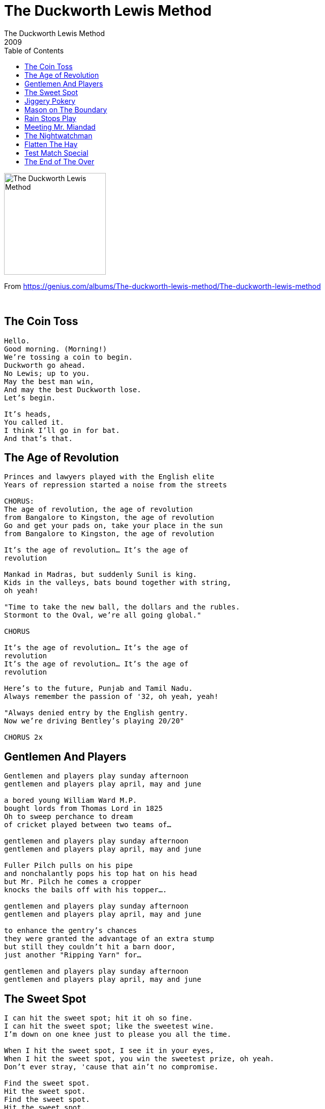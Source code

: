 = The Duckworth Lewis Method
The Duckworth Lewis Method
2009
:toc:

image:../cover.jpg[The Duckworth Lewis Method,200,200]

From https://genius.com/albums/The-duckworth-lewis-method/The-duckworth-lewis-method

++++
<br clear="both">
++++	

== The Coin Toss

[verse]
____
Hello.
Good morning. (Morning!)
We're tossing a coin to begin.
Duckworth go ahead.
No Lewis; up to you.
May the best man win,
And may the best Duckworth lose.
Let's begin.

It's heads,
You called it.
I think I'll go in for bat.
And that's that.
____

== The Age of Revolution

[verse]
____
Princes and lawyers played with the English elite
Years of repression started a noise from the streets

CHORUS:
The age of revolution, the age of revolution
from Bangalore to Kingston, the age of revolution
Go and get your pads on, take your place in the sun
from Bangalore to Kingston, the age of revolution

It's the age of revolution... It's the age of 
revolution

Mankad in Madras, but suddenly Sunil is king.
Kids in the valleys, bats bound together with string, 
oh yeah!

"Time to take the new ball, the dollars and the rubles.
Stormont to the Oval, we're all going global."

CHORUS

It's the age of revolution... It's the age of 
revolution
It's the age of revolution... It's the age of 
revolution

Here's to the future, Punjab and Tamil Nadu.
Always remember the passion of '32, oh yeah, yeah!

"Always denied entry by the English gentry.
Now we're driving Bentley's playing 20/20"

CHORUS 2x
____

== Gentlemen And Players

[verse]
____
Gentlemen and players play sunday afternoon
gentlemen and players play april, may and june

a bored young William Ward M.P.
bought lords from Thomas Lord in 1825
Oh to sweep perchance to dream
of cricket played between two teams of...

gentlemen and players play sunday afternoon
gentlemen and players play april, may and june

Fuller Pilch pulls on his pipe
and nonchalantly pops his top hat on his head
but Mr. Pilch he comes a cropper
knocks the bails off with his topper....

gentlemen and players play sunday afternoon
gentlemen and players play april, may and june

to enhance the gentry's chances
they were granted the advantage of an extra stump
but still they couldn't hit a barn door,
just another "Ripping Yarn" for...

gentlemen and players play sunday afternoon
gentlemen and players play april, may and june
____


== The Sweet Spot

[verse]
____
I can hit the sweet spot; hit it oh so fine.
I can hit the sweet spot; like the sweetest wine.
I'm down on one knee just to please you all the time.

When I hit the sweet spot, I see it in your eyes,
When I hit the sweet spot, you win the sweetest prize, oh yeah.
Don't ever stray, 'cause that ain't no compromise.

Find the sweet spot.
Hit the sweet spot.
Find the sweet spot.
Hit the sweet spot.
Find the sweet spot.
Hit the sweet spot.
Find the sweet spot.

I can hit the sweet spot; sweet as apple pie.
I can hit the sweet spot; hit you really high.
My aim is true, gonna hit you out of sight.

I can find the sweet spot; sweet as sugar love.
I can find the sweet spot; the diamond in the rough.
No I ain't gonna share though I just can't get enough.

Find the sweet spot.
Hit the sweet spot.
Find the sweet spot.
Hit the sweet spot.

I can hit the sweet spot; hit it oh so fine.
I can hit the sweet spot; like the sweetest wine.
I'm down on one knee just to please you all the time.
My aim is true, gonna I hit you out of sight.
Don't ever stray, 'cause that ain't no compromise.
I'm down on one knee just to please you all the time.
____


== Jiggery Pokery

[verse]
____
'Twas the first test of the Ashes Series 1993
Australia had only managed 289 and we
felt all was going to plan
that first innings at Old Trafford.
Then Merv Hughes and his handlebar moustache
dismissed poor Athers.

I took the crease to great applause
and focussed on me dinner.
I knew that I had little cause
to fear their young leg spinner.
He loosened up his shoulder
and, with no run-up at all,
he rolled his right arm over
and he let go of the ball.

It was jiggery pokery, trickery, jokery,
How did he open me up?
Robbery, muggery, Aussie skull-duggery,
Out for a buggering duck.
What a delivery.
I might as well have been,
holding a contra bassoon.
Jiggery Pokery who was this nobody
making me look a buffoon?
Like a blithering old buffoon.

At first the ball looked straight enough
I had it in me sights,
but such was its rotation
that it swerved out to the right.
I thought 'Well, that's a leg break.
That's easily defended.'
So I stuck my left leg out
and jammed my bat against it.

But the ball it span obscenely 
and out of the rough it jumped,
veered back across my bat and pad
clipping my off stump.
It took a while to hit me,
I momentarily lingered.
But then I saw old Dickie Bird
slowly raise his finger.

It was jiggery pokery, trickery, jokery.
How did he open me up?
Robbery, muggery, Aussie skull-duggery.
Out for a buggering duck.
What a delivery.
I might as well have been
holding a child's balloon.
Jiggery Pokery, who was this nobody
making me look a buffoon?
Like an accident-prone baboon.

How such a ball could be bowled?
I don't know but if you asked me
if it has been a cheese roll,
it would never have got past me.

It was jiggery pokery, trickery, jokery.
How did he open me up?
Robbery, muggery, Aussie skull-duggery.
What in the buggery
was his delivery?
I might as well have been
holding a cob of corn.
Jiggery Pokery, who was this nobody
making me look so forlorn?

I hate Shane Warne!
____


== Mason on The Boundary

[verse]
____
On a sunny summers day, we'll enjoy a full days play
Out on the boundary
All of Masons friends are there, Lily with the sunflower 
hair
Out on the boundary

Theres no surprise, Mason resides on the boundary

Whistling an old world song, Mason knows that he belongs
Out on the boundary
Drinking in the history in the shade of a willow tree
Out on the boundary

Masons gone to Zanzibar, underneath his panama
Out in the boundary
Fading in the evening sun, hopelessly panglossian
Out on the boundary

Theres no surprise, theres peace in his eyes.........On 
the Boundary

Mason on the boundary (Till the end)
____

== Rain Stops Play



== Meeting Mr. Miandad

[verse]
____
Woke up from a dream Thursday morning
Mr. Miandad to me was calling, yeah
Got Duckie on the phone and when he'd stopped yawning
I said "Pack up your bags we're going to Pakistan" cause...

We're meeting Mr. Miandad, meeting Mr. Miandad
When we get to Pakistan in our VW camper van
We're meeting Mr. Miandad, meeting Mr. Miandad
It's our historical phantasmagorical destiny

Everywhere we go people know us
When we lose our way people show us
When we break down people tow us
And send us on our way with a smile and a little wave
Hey Hey Hey!

We're meeting Mr. Miandad, meeting Mr. Miandad
When we get to Pakistan in our VW camper van
We're meeting Mr. Miandad, meeting Mr. Miandad
It's our historical phantasmagorical destiny

It's gonna take a while but when we get there
Mr. Miandad will be met there
We'll shake him by the hand and he'll say
"Wait there, while I get my guitar I'm a rock'n'roll star like you"
Woo Hoo Hoo!

We're meeting Mr. Miandad, meeting Mr. Miandad
When we get to Pakistan in our VW camper van
We're meeting Mr. Miandad, meeting Mr. Miandad
It's our historical phantasmagorical destiny

It's our historical phantasmagorical destiny
____


== The Nightwatchman

[verse]
____
I'm the nightwatchman
I lie awake
Wondering what's gonna happen when the dawn breaks

I'm the nightwatchman
I take the fall
I'll always be around when you call

'Cause all that I have is yours
I'd give it all and more to be by your side in the morning light

I'm the nightwatchman
Alone in my bed
Fighting the ghosts and the demons inside my head

Morning has broken and I've got to go 
How it's gonna end I don't know

But all that I have is yours
I'd give it all and more
When they let you down, call me I'll be around
'Cause all that I have is yours
I'd give it all and more to be by your side
In the morning light.
In the morning light
____


== Flatten The Hay

[verse]
____
Finding the sun in an Irish summer
Is somewhat akin to Russian roulette... anyway
We would spend August in Arklow and Courtown
And I would be clutching my cricket set. Gotta play!

Jump over walls, flatten the hay

A quick evening session before we could even
Have time to reflect on our holiday commencing
Will we play football or go pitch and putting? We know we have
Swing-ball but we'd always plump for the gentlemen's game

Yellow the grass, flatten the hay. All day...

The farmer would come before the bad weather
Our pavilion would seem like a blur in the ether

The night would creep in on our Indian summer
But tomorrow would bring a new crease to discover

D.i and I.t, Gatting and Willey
May sound so silly to the uninitiated
For me and my brother they conjured up visions
Of heroes who stood against all of the things that we hated

Let's jump over walls and flatten the hay
All day... all summer long
When we were young
____


== Test Match Special

[verse]
____
Give me the sun and a big tv
Give me a chair positioned beautifully
Give me a hat trick from the SCG
Give me a Test Match Special
And set me free

Show me the outfield from a zeppelin
Show me the coin toss that we never win
Peruse the paper, sip some Earl Grey tea
And let the Test Match Special
Set you free

Test Match Special
Will set you free
The Test Match Special

It's time for drinks!

And now we're back on the field of play
And we'll be here for the next five days
Look there's a streaker (*whistles*) running through the crease
Only the Test Match Special
Can set you free

The Test Match Special
Will set you free
The Test Match Special
Will set you free
The Test Match Special
It's gonna set you free
Test Match Special

*woo!*
____

== The End of The Over

[verse]
____
One. Two
Three. Four
Five. Six

One. Two
Three. Four
Five. Six

One. (One two three) Two. (four five six)
Three. (One two three) Four. (four five six)
Five. (one two three) Six. (four five six)

One. (One two three) Two. (four five six)
Three. (One two three) Four. (four five six)
Five. (one two three) Six. (four five six)
[repeat]

The end of the over
The over is ending
The end of the end of the
Over is over
The end of the end of the
Over is ended
The end of the over
The Over is ended
The end of the end of the
Over is over
The end of the end of the
Over my friend

The end of the over
The over is ended

Duckworth and Lewis are out
____
